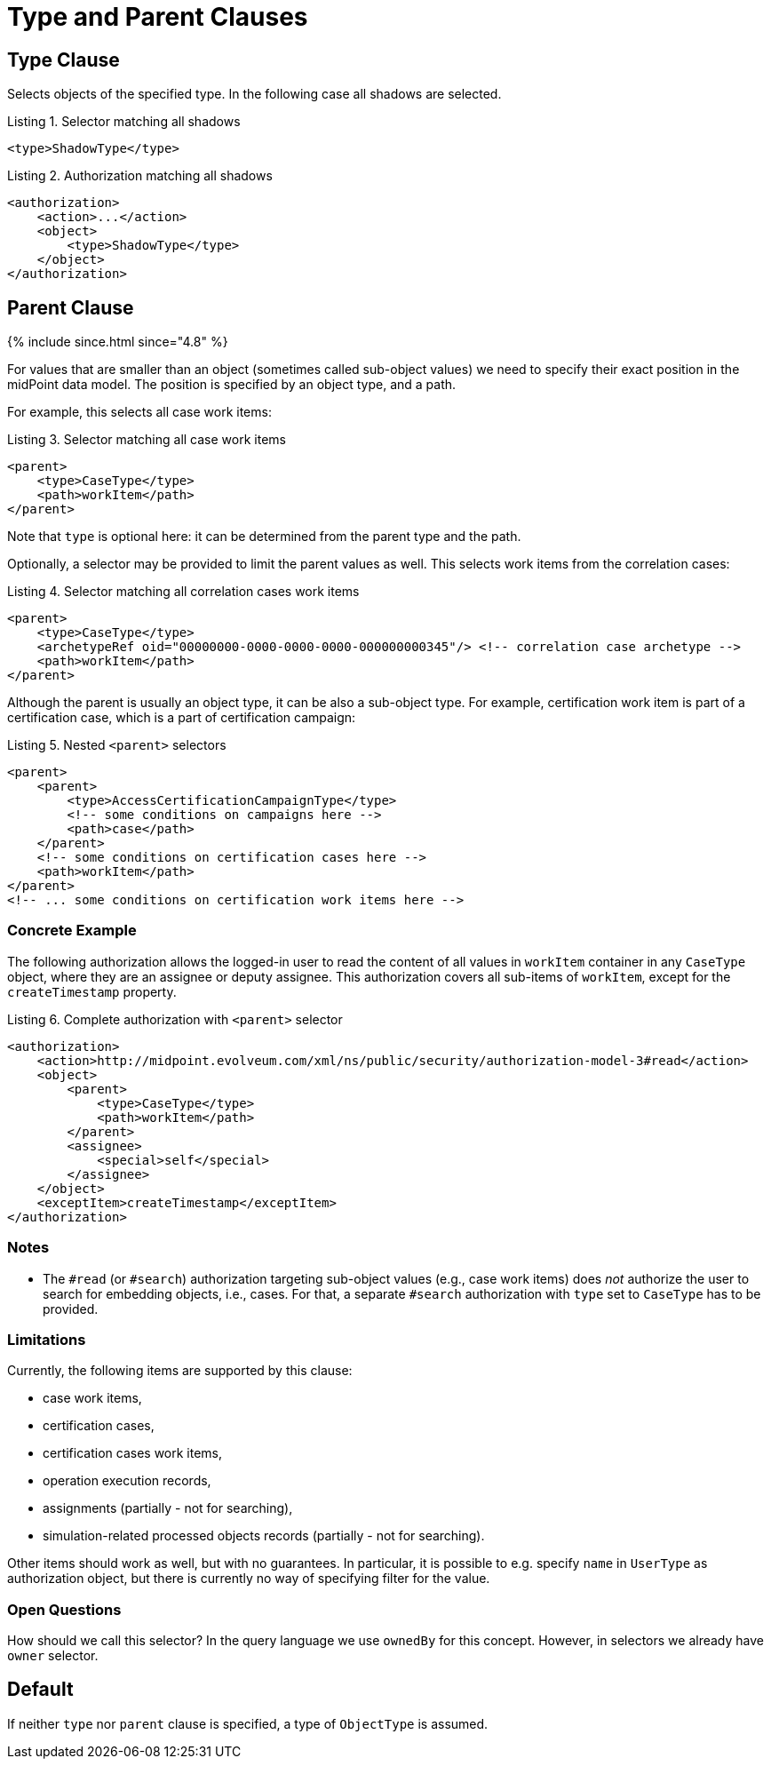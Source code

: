 = Type and Parent Clauses

== Type Clause

Selects objects of the specified type.
In the following case all shadows are selected.

.Listing 1. Selector matching all shadows
[source,xml]
----
<type>ShadowType</type>
----

.Listing 2. Authorization matching all shadows
[source,xml]
----
<authorization>
    <action>...</action>
    <object>
        <type>ShadowType</type>
    </object>
</authorization>
----

== Parent Clause
++++
{% include since.html since="4.8" %}
++++

For values that are smaller than an object (sometimes called sub-object values) we need to specify their exact position in the midPoint data model.
The position is specified by an object type, and a path.

For example, this selects all case work items:

.Listing 3. Selector matching all case work items
[source,xml]
----
<parent>
    <type>CaseType</type>
    <path>workItem</path>
</parent>
----

Note that `type` is optional here: it can be determined from the parent type and the path.

Optionally, a selector may be provided to limit the parent values as well.
This selects work items from the correlation cases:

.Listing 4. Selector matching all correlation cases work items
[source,xml]
----
<parent>
    <type>CaseType</type>
    <archetypeRef oid="00000000-0000-0000-0000-000000000345"/> <!-- correlation case archetype -->
    <path>workItem</path>
</parent>
----

Although the parent is usually an object type, it can be also a sub-object type.
For example, certification work item is part of a certification case, which is a part of certification campaign:

.Listing 5. Nested `<parent>` selectors
[source,xml]
----
<parent>
    <parent>
        <type>AccessCertificationCampaignType</type>
        <!-- some conditions on campaigns here -->
        <path>case</path>
    </parent>
    <!-- some conditions on certification cases here -->
    <path>workItem</path>
</parent>
<!-- ... some conditions on certification work items here -->
----

=== Concrete Example

The following authorization allows the logged-in user to read the content of all values in `workItem` container in any `CaseType` object, where they are an assignee or deputy assignee.
This authorization covers all sub-items of `workItem`, except for the `createTimestamp` property.

.Listing 6. Complete authorization with `<parent>` selector
[source,xml]
----
<authorization>
    <action>http://midpoint.evolveum.com/xml/ns/public/security/authorization-model-3#read</action>
    <object>
        <parent>
            <type>CaseType</type>
            <path>workItem</path>
        </parent>
        <assignee>
            <special>self</special>
        </assignee>
    </object>
    <exceptItem>createTimestamp</exceptItem>
</authorization>
----

=== Notes

- The `#read` (or `#search`) authorization targeting sub-object values (e.g., case work items) does _not_ authorize the user to search for embedding objects, i.e., cases.
For that, a separate `#search` authorization with `type` set to `CaseType` has to be provided.

=== Limitations

Currently, the following items are supported by this clause:

- case work items,
- certification cases,
- certification cases work items,
- operation execution records,
- assignments (partially - not for searching),
- simulation-related processed objects records (partially - not for searching).

Other items should work as well, but with no guarantees.
In particular, it is possible to e.g. specify `name` in `UserType` as authorization object, but there is currently no way of specifying filter for the value.

=== Open Questions

How should we call this selector?
In the query language we use `ownedBy` for this concept.
However, in selectors we already have `owner` selector.

== Default

If neither `type` nor `parent` clause is specified, a type of `ObjectType` is assumed.

